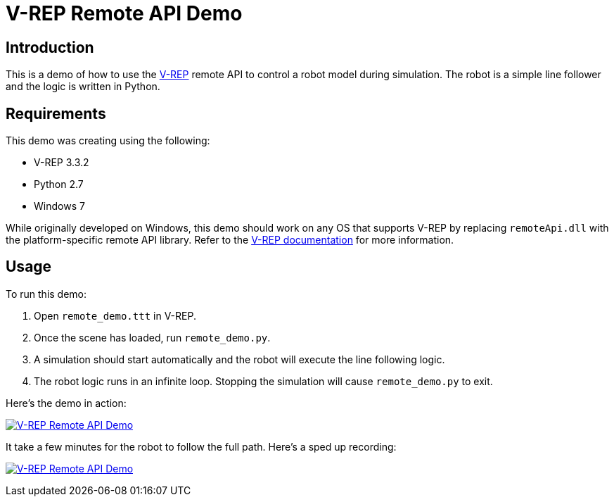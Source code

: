 = V-REP Remote API Demo

== Introduction
This is a demo of how to use the http://www.coppeliarobotics.com/[V-REP] remote API to control a robot model during simulation. The robot is a simple line follower and the logic is written in Python.

== Requirements
This demo was creating using the following:

  - V-REP 3.3.2
  - Python 2.7
  - Windows 7

While originally developed on Windows, this demo should work on any OS that supports V-REP by replacing `remoteApi.dll` with the platform-specific remote API library. Refer to the http://www.coppeliarobotics.com/helpFiles/en/remoteApiClientSide.htm[V-REP documentation] for more information.

== Usage
To run this demo:

  . Open `remote_demo.ttt` in V-REP.
  . Once the scene has loaded, run `remote_demo.py`.
  . A simulation should start automatically and the robot will execute the line following logic.
  . The robot logic runs in an infinite loop. Stopping the simulation will cause `remote_demo.py` to exit.

Here's the demo in action:

image:remote_demo.gif["V-REP Remote API Demo", link="remote_demo.gif"]

It take a few minutes for the robot to follow the full path. Here's a sped up recording:

image:remote_demo-fast.gif["V-REP Remote API Demo", link="remote_demo-fast.gif"]
